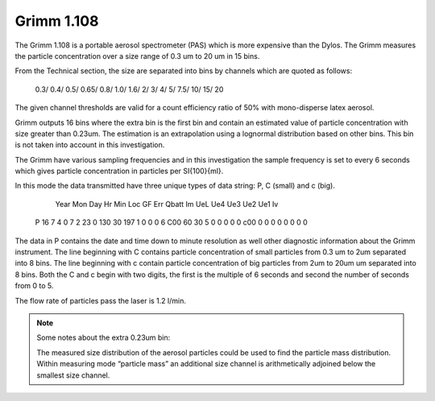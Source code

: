 Grimm 1.108
===========

The Grimm 1.108 is a portable aerosol spectrometer (PAS) which is more expensive than the Dylos.
The Grimm measures the particle concentration over a size range of 0.3 um to 20 um in 15 bins.

From the Technical section, the size are separated into bins by channels which are quoted as follows:

  0.3/ 0.4/ 0.5/ 0.65/ 0.8/ 1.0/ 1.6/ 2/ 3/ 4/ 5/ 7.5/ 10/ 15/ 20

The given channel thresholds are valid for a count efficiency ratio of 50% with mono-disperse latex aerosol.

Grimm outputs 16 bins where the extra bin is the first bin and contain an estimated value of particle concentration with size greater than 0.23um.
The estimation is an extrapolation using a lognormal distribution based on other bins.
This bin is not taken into account in this investigation.

The Grimm have various sampling frequencies and in this investigation the sample frequency is set to every 6 seconds 
which gives particle concentration in particles per \SI{100}{\ml}.

In this mode the data transmitted have three unique types of data string: P, C (small) and c (big).

      Year  Mon  Day  Hr  Min  Loc  GF   Err Qbatt  Im  UeL  Ue4  Ue3  Ue2  Ue1  Iv
  P   16    7    4    0   7    2    23   0   130    30  197  1    0    0    0    6
  C00      60       30        5        0        0        0        0        0 
  c00       0        0        0        0        0        0        0        0 

The data in P contains the date and time down to minute resolution as well other diagnostic information about the Grimm instrument.
The line beginning with C contains particle concentration of small particles from 0.3 um to 2um separated into 8 bins.
The line beginning with c contain particle concentration of big particles from 2um to 20um um separated into 8 bins.
Both the C and c begin with two digits, the first is the multiple of 6 seconds and second the number of seconds from 0 to 5.

The flow rate of particles pass the laser is 1.2 l/min.


.. note:: Some notes about the extra 0.23um bin:

  The measured size distribution of the aerosol particles could be used to find the particle mass distribution.
  Within measuring mode “particle mass” an additional size channel is arithmetically adjoined below the smallest size channel.

